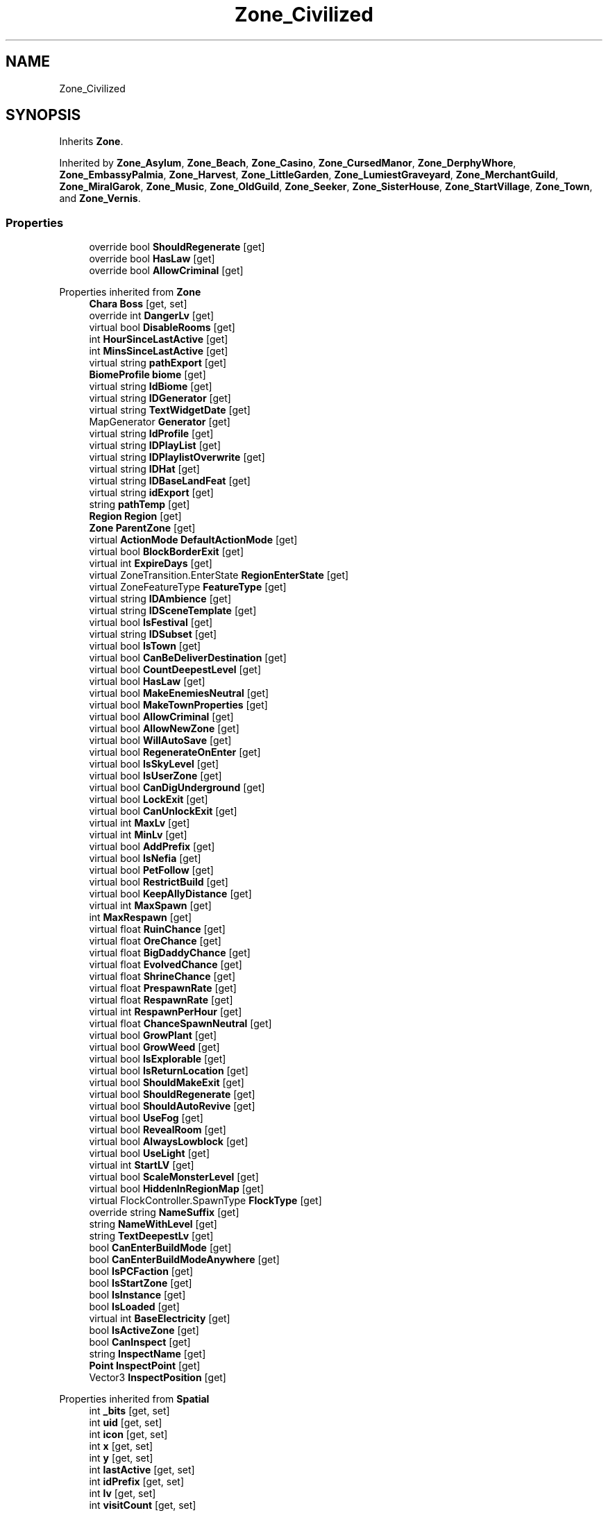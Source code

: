 .TH "Zone_Civilized" 3 "Elin Modding Docs Doc" \" -*- nroff -*-
.ad l
.nh
.SH NAME
Zone_Civilized
.SH SYNOPSIS
.br
.PP
.PP
Inherits \fBZone\fP\&.
.PP
Inherited by \fBZone_Asylum\fP, \fBZone_Beach\fP, \fBZone_Casino\fP, \fBZone_CursedManor\fP, \fBZone_DerphyWhore\fP, \fBZone_EmbassyPalmia\fP, \fBZone_Harvest\fP, \fBZone_LittleGarden\fP, \fBZone_LumiestGraveyard\fP, \fBZone_MerchantGuild\fP, \fBZone_MiralGarok\fP, \fBZone_Music\fP, \fBZone_OldGuild\fP, \fBZone_Seeker\fP, \fBZone_SisterHouse\fP, \fBZone_StartVillage\fP, \fBZone_Town\fP, and \fBZone_Vernis\fP\&.
.SS "Properties"

.in +1c
.ti -1c
.RI "override bool \fBShouldRegenerate\fP\fR [get]\fP"
.br
.ti -1c
.RI "override bool \fBHasLaw\fP\fR [get]\fP"
.br
.ti -1c
.RI "override bool \fBAllowCriminal\fP\fR [get]\fP"
.br
.in -1c

Properties inherited from \fBZone\fP
.in +1c
.ti -1c
.RI "\fBChara\fP \fBBoss\fP\fR [get, set]\fP"
.br
.ti -1c
.RI "override int \fBDangerLv\fP\fR [get]\fP"
.br
.ti -1c
.RI "virtual bool \fBDisableRooms\fP\fR [get]\fP"
.br
.ti -1c
.RI "int \fBHourSinceLastActive\fP\fR [get]\fP"
.br
.ti -1c
.RI "int \fBMinsSinceLastActive\fP\fR [get]\fP"
.br
.ti -1c
.RI "virtual string \fBpathExport\fP\fR [get]\fP"
.br
.ti -1c
.RI "\fBBiomeProfile\fP \fBbiome\fP\fR [get]\fP"
.br
.ti -1c
.RI "virtual string \fBIdBiome\fP\fR [get]\fP"
.br
.ti -1c
.RI "virtual string \fBIDGenerator\fP\fR [get]\fP"
.br
.ti -1c
.RI "virtual string \fBTextWidgetDate\fP\fR [get]\fP"
.br
.ti -1c
.RI "MapGenerator \fBGenerator\fP\fR [get]\fP"
.br
.ti -1c
.RI "virtual string \fBIdProfile\fP\fR [get]\fP"
.br
.ti -1c
.RI "virtual string \fBIDPlayList\fP\fR [get]\fP"
.br
.ti -1c
.RI "virtual string \fBIDPlaylistOverwrite\fP\fR [get]\fP"
.br
.ti -1c
.RI "virtual string \fBIDHat\fP\fR [get]\fP"
.br
.ti -1c
.RI "virtual string \fBIDBaseLandFeat\fP\fR [get]\fP"
.br
.ti -1c
.RI "virtual string \fBidExport\fP\fR [get]\fP"
.br
.ti -1c
.RI "string \fBpathTemp\fP\fR [get]\fP"
.br
.ti -1c
.RI "\fBRegion\fP \fBRegion\fP\fR [get]\fP"
.br
.ti -1c
.RI "\fBZone\fP \fBParentZone\fP\fR [get]\fP"
.br
.ti -1c
.RI "virtual \fBActionMode\fP \fBDefaultActionMode\fP\fR [get]\fP"
.br
.ti -1c
.RI "virtual bool \fBBlockBorderExit\fP\fR [get]\fP"
.br
.ti -1c
.RI "virtual int \fBExpireDays\fP\fR [get]\fP"
.br
.ti -1c
.RI "virtual ZoneTransition\&.EnterState \fBRegionEnterState\fP\fR [get]\fP"
.br
.ti -1c
.RI "virtual ZoneFeatureType \fBFeatureType\fP\fR [get]\fP"
.br
.ti -1c
.RI "virtual string \fBIDAmbience\fP\fR [get]\fP"
.br
.ti -1c
.RI "virtual string \fBIDSceneTemplate\fP\fR [get]\fP"
.br
.ti -1c
.RI "virtual bool \fBIsFestival\fP\fR [get]\fP"
.br
.ti -1c
.RI "virtual string \fBIDSubset\fP\fR [get]\fP"
.br
.ti -1c
.RI "virtual bool \fBIsTown\fP\fR [get]\fP"
.br
.ti -1c
.RI "virtual bool \fBCanBeDeliverDestination\fP\fR [get]\fP"
.br
.ti -1c
.RI "virtual bool \fBCountDeepestLevel\fP\fR [get]\fP"
.br
.ti -1c
.RI "virtual bool \fBHasLaw\fP\fR [get]\fP"
.br
.ti -1c
.RI "virtual bool \fBMakeEnemiesNeutral\fP\fR [get]\fP"
.br
.ti -1c
.RI "virtual bool \fBMakeTownProperties\fP\fR [get]\fP"
.br
.ti -1c
.RI "virtual bool \fBAllowCriminal\fP\fR [get]\fP"
.br
.ti -1c
.RI "virtual bool \fBAllowNewZone\fP\fR [get]\fP"
.br
.ti -1c
.RI "virtual bool \fBWillAutoSave\fP\fR [get]\fP"
.br
.ti -1c
.RI "virtual bool \fBRegenerateOnEnter\fP\fR [get]\fP"
.br
.ti -1c
.RI "virtual bool \fBIsSkyLevel\fP\fR [get]\fP"
.br
.ti -1c
.RI "virtual bool \fBIsUserZone\fP\fR [get]\fP"
.br
.ti -1c
.RI "virtual bool \fBCanDigUnderground\fP\fR [get]\fP"
.br
.ti -1c
.RI "virtual bool \fBLockExit\fP\fR [get]\fP"
.br
.ti -1c
.RI "virtual bool \fBCanUnlockExit\fP\fR [get]\fP"
.br
.ti -1c
.RI "virtual int \fBMaxLv\fP\fR [get]\fP"
.br
.ti -1c
.RI "virtual int \fBMinLv\fP\fR [get]\fP"
.br
.ti -1c
.RI "virtual bool \fBAddPrefix\fP\fR [get]\fP"
.br
.ti -1c
.RI "virtual bool \fBIsNefia\fP\fR [get]\fP"
.br
.ti -1c
.RI "virtual bool \fBPetFollow\fP\fR [get]\fP"
.br
.ti -1c
.RI "virtual bool \fBRestrictBuild\fP\fR [get]\fP"
.br
.ti -1c
.RI "virtual bool \fBKeepAllyDistance\fP\fR [get]\fP"
.br
.ti -1c
.RI "virtual int \fBMaxSpawn\fP\fR [get]\fP"
.br
.ti -1c
.RI "int \fBMaxRespawn\fP\fR [get]\fP"
.br
.ti -1c
.RI "virtual float \fBRuinChance\fP\fR [get]\fP"
.br
.ti -1c
.RI "virtual float \fBOreChance\fP\fR [get]\fP"
.br
.ti -1c
.RI "virtual float \fBBigDaddyChance\fP\fR [get]\fP"
.br
.ti -1c
.RI "virtual float \fBEvolvedChance\fP\fR [get]\fP"
.br
.ti -1c
.RI "virtual float \fBShrineChance\fP\fR [get]\fP"
.br
.ti -1c
.RI "virtual float \fBPrespawnRate\fP\fR [get]\fP"
.br
.ti -1c
.RI "virtual float \fBRespawnRate\fP\fR [get]\fP"
.br
.ti -1c
.RI "virtual int \fBRespawnPerHour\fP\fR [get]\fP"
.br
.ti -1c
.RI "virtual float \fBChanceSpawnNeutral\fP\fR [get]\fP"
.br
.ti -1c
.RI "virtual bool \fBGrowPlant\fP\fR [get]\fP"
.br
.ti -1c
.RI "virtual bool \fBGrowWeed\fP\fR [get]\fP"
.br
.ti -1c
.RI "virtual bool \fBIsExplorable\fP\fR [get]\fP"
.br
.ti -1c
.RI "virtual bool \fBIsReturnLocation\fP\fR [get]\fP"
.br
.ti -1c
.RI "virtual bool \fBShouldMakeExit\fP\fR [get]\fP"
.br
.ti -1c
.RI "virtual bool \fBShouldRegenerate\fP\fR [get]\fP"
.br
.ti -1c
.RI "virtual bool \fBShouldAutoRevive\fP\fR [get]\fP"
.br
.ti -1c
.RI "virtual bool \fBUseFog\fP\fR [get]\fP"
.br
.ti -1c
.RI "virtual bool \fBRevealRoom\fP\fR [get]\fP"
.br
.ti -1c
.RI "virtual bool \fBAlwaysLowblock\fP\fR [get]\fP"
.br
.ti -1c
.RI "virtual bool \fBUseLight\fP\fR [get]\fP"
.br
.ti -1c
.RI "virtual int \fBStartLV\fP\fR [get]\fP"
.br
.ti -1c
.RI "virtual bool \fBScaleMonsterLevel\fP\fR [get]\fP"
.br
.ti -1c
.RI "virtual bool \fBHiddenInRegionMap\fP\fR [get]\fP"
.br
.ti -1c
.RI "virtual FlockController\&.SpawnType \fBFlockType\fP\fR [get]\fP"
.br
.ti -1c
.RI "override string \fBNameSuffix\fP\fR [get]\fP"
.br
.ti -1c
.RI "string \fBNameWithLevel\fP\fR [get]\fP"
.br
.ti -1c
.RI "string \fBTextDeepestLv\fP\fR [get]\fP"
.br
.ti -1c
.RI "bool \fBCanEnterBuildMode\fP\fR [get]\fP"
.br
.ti -1c
.RI "bool \fBCanEnterBuildModeAnywhere\fP\fR [get]\fP"
.br
.ti -1c
.RI "bool \fBIsPCFaction\fP\fR [get]\fP"
.br
.ti -1c
.RI "bool \fBIsStartZone\fP\fR [get]\fP"
.br
.ti -1c
.RI "bool \fBIsInstance\fP\fR [get]\fP"
.br
.ti -1c
.RI "bool \fBIsLoaded\fP\fR [get]\fP"
.br
.ti -1c
.RI "virtual int \fBBaseElectricity\fP\fR [get]\fP"
.br
.ti -1c
.RI "bool \fBIsActiveZone\fP\fR [get]\fP"
.br
.ti -1c
.RI "bool \fBCanInspect\fP\fR [get]\fP"
.br
.ti -1c
.RI "string \fBInspectName\fP\fR [get]\fP"
.br
.ti -1c
.RI "\fBPoint\fP \fBInspectPoint\fP\fR [get]\fP"
.br
.ti -1c
.RI "Vector3 \fBInspectPosition\fP\fR [get]\fP"
.br
.in -1c

Properties inherited from \fBSpatial\fP
.in +1c
.ti -1c
.RI "int \fB_bits\fP\fR [get, set]\fP"
.br
.ti -1c
.RI "int \fBuid\fP\fR [get, set]\fP"
.br
.ti -1c
.RI "int \fBicon\fP\fR [get, set]\fP"
.br
.ti -1c
.RI "int \fBx\fP\fR [get, set]\fP"
.br
.ti -1c
.RI "int \fBy\fP\fR [get, set]\fP"
.br
.ti -1c
.RI "int \fBlastActive\fP\fR [get, set]\fP"
.br
.ti -1c
.RI "int \fBidPrefix\fP\fR [get, set]\fP"
.br
.ti -1c
.RI "int \fBlv\fP\fR [get, set]\fP"
.br
.ti -1c
.RI "int \fBvisitCount\fP\fR [get, set]\fP"
.br
.ti -1c
.RI "int \fBdateExpire\fP\fR [get, set]\fP"
.br
.ti -1c
.RI "int \fBdateRevive\fP\fR [get, set]\fP"
.br
.ti -1c
.RI "int \fB_dangerLv\fP\fR [get, set]\fP"
.br
.ti -1c
.RI "int \fBdateRegenerate\fP\fR [get, set]\fP"
.br
.ti -1c
.RI "int \fBinfluence\fP\fR [get, set]\fP"
.br
.ti -1c
.RI "int \fBinvestment\fP\fR [get, set]\fP"
.br
.ti -1c
.RI "int \fBdevelopment\fP\fR [get, set]\fP"
.br
.ti -1c
.RI "int \fBelectricity\fP\fR [get, set]\fP"
.br
.ti -1c
.RI "int \fBdateHat\fP\fR [get, set]\fP"
.br
.ti -1c
.RI "int \fBuidBoss\fP\fR [get, set]\fP"
.br
.ti -1c
.RI "int \fBdateQuest\fP\fR [get, set]\fP"
.br
.ti -1c
.RI "int \fBversion\fP\fR [get, set]\fP"
.br
.ti -1c
.RI "bool \fBisGenerated\fP\fR [get, set]\fP"
.br
.ti -1c
.RI "bool \fBisShore\fP\fR [get, set]\fP"
.br
.ti -1c
.RI "bool \fBisRandomSite\fP\fR [get, set]\fP"
.br
.ti -1c
.RI "bool \fBisKnown\fP\fR [get, set]\fP"
.br
.ti -1c
.RI "bool \fBisMapSaved\fP\fR [get, set]\fP"
.br
.ti -1c
.RI "bool \fBisExternalZone\fP\fR [get, set]\fP"
.br
.ti -1c
.RI "bool \fBisConquered\fP\fR [get, set]\fP"
.br
.ti -1c
.RI "bool \fBisBeach\fP\fR [get, set]\fP"
.br
.ti -1c
.RI "bool \fBisPeace\fP\fR [get, set]\fP"
.br
.ti -1c
.RI "\fBFaction\fP \fBmainFaction\fP\fR [get, set]\fP"
.br
.ti -1c
.RI "\fBSourceZone\&.Row\fP \fBsource\fP\fR [get]\fP"
.br
.ti -1c
.RI "bool \fBIsPlayerFaction\fP\fR [get]\fP"
.br
.ti -1c
.RI "bool \fBIsClosed\fP\fR [get]\fP"
.br
.ti -1c
.RI "int \fBmapX\fP\fR [get]\fP"
.br
.ti -1c
.RI "int \fBmapY\fP\fR [get]\fP"
.br
.ti -1c
.RI "virtual int \fBDangerLv\fP\fR [get]\fP"
.br
.ti -1c
.RI "virtual int \fBDangerLvFix\fP\fR [get]\fP"
.br
.ti -1c
.RI "virtual float \fBVolumeSea\fP\fR [get]\fP"
.br
.ti -1c
.RI "virtual bool \fBShowDangerLv\fP\fR [get]\fP"
.br
.ti -1c
.RI "virtual bool \fBCanSpawnAdv\fP\fR [get]\fP"
.br
.ti -1c
.RI "string \fBpathSave\fP\fR [get]\fP"
.br
.ti -1c
.RI "virtual string \fBName\fP\fR [get]\fP"
.br
.ti -1c
.RI "virtual string \fBNameSuffix\fP\fR [get]\fP"
.br
.ti -1c
.RI "virtual bool \fBIsRegion\fP\fR [get]\fP"
.br
.ti -1c
.RI "virtual bool \fBCanFastTravel\fP\fR [get]\fP"
.br
.ti -1c
.RI "\fBEloMap\&.TileInfo\fP \fBTile\fP\fR [get]\fP"
.br
.ti -1c
.RI "virtual bool \fBIsSnowZone\fP\fR [get]\fP"
.br
.ti -1c
.RI "virtual bool \fBIsSnowCovered\fP\fR [get]\fP"
.br
.ti -1c
.RI "virtual \fBPoint\fP \fBRegionPos\fP\fR [get]\fP"
.br
.ti -1c
.RI "virtual bool \fBisClaimable\fP\fR [get]\fP"
.br
.ti -1c
.RI "int \fBSeed\fP\fR [get]\fP"
.br
.in -1c

Properties inherited from \fBEClass\fP
.in +1c
.ti -1c
.RI "static \fBGame\fP \fBgame\fP\fR [get]\fP"
.br
.ti -1c
.RI "static bool \fBAdvMode\fP\fR [get]\fP"
.br
.ti -1c
.RI "static \fBPlayer\fP \fBplayer\fP\fR [get]\fP"
.br
.ti -1c
.RI "static \fBChara\fP \fBpc\fP\fR [get]\fP"
.br
.ti -1c
.RI "static \fBUI\fP \fBui\fP\fR [get]\fP"
.br
.ti -1c
.RI "static \fBMap\fP \fB_map\fP\fR [get]\fP"
.br
.ti -1c
.RI "static \fBZone\fP \fB_zone\fP\fR [get]\fP"
.br
.ti -1c
.RI "static \fBFactionBranch\fP \fBBranch\fP\fR [get]\fP"
.br
.ti -1c
.RI "static \fBFactionBranch\fP \fBBranchOrHomeBranch\fP\fR [get]\fP"
.br
.ti -1c
.RI "static \fBFaction\fP \fBHome\fP\fR [get]\fP"
.br
.ti -1c
.RI "static \fBFaction\fP \fBWilds\fP\fR [get]\fP"
.br
.ti -1c
.RI "static \fBScene\fP \fBscene\fP\fR [get]\fP"
.br
.ti -1c
.RI "static \fBBaseGameScreen\fP \fBscreen\fP\fR [get]\fP"
.br
.ti -1c
.RI "static \fBGameSetting\fP \fBsetting\fP\fR [get]\fP"
.br
.ti -1c
.RI "static \fBGameData\fP \fBgamedata\fP\fR [get]\fP"
.br
.ti -1c
.RI "static \fBColorProfile\fP \fBColors\fP\fR [get]\fP"
.br
.ti -1c
.RI "static \fBWorld\fP \fBworld\fP\fR [get]\fP"
.br
.ti -1c
.RI "static \fBSourceManager\fP \fBsources\fP\fR [get]\fP"
.br
.ti -1c
.RI "static \fBSourceManager\fP \fBeditorSources\fP\fR [get]\fP"
.br
.ti -1c
.RI "static SoundManager \fBSound\fP\fR [get]\fP"
.br
.ti -1c
.RI "static \fBCoreDebug\fP \fBdebug\fP\fR [get]\fP"
.br
.in -1c

Properties inherited from \fBIInspect\fP
.SS "Additional Inherited Members"


Public Types inherited from \fBIInspect\fP
.in +1c
.ti -1c
.RI "enum \fBNoteMode\fP { \fBDefault\fP, \fBRecipe\fP, \fBProduct\fP, \fBInfo\fP }"
.br
.in -1c

Public Member Functions inherited from \fBZone\fP
.in +1c
.ti -1c
.RI "virtual string \fBGetDungenID\fP ()"
.br
.ti -1c
.RI "virtual string \fBGetNewZoneID\fP (int level)"
.br
.ti -1c
.RI "override string \fBToString\fP ()"
.br
.ti -1c
.RI "string \fBTextLevel\fP (int _lv)"
.br
.ti -1c
.RI "override void \fBOnCreate\fP ()"
.br
.ti -1c
.RI "override void \fBOnAfterCreate\fP ()"
.br
.ti -1c
.RI "void \fBActivate\fP ()"
.br
.ti -1c
.RI "void \fBRefreshHat\fP ()"
.br
.ti -1c
.RI "void \fBOnVisit\fP ()"
.br
.ti -1c
.RI "void \fBRevive\fP ()"
.br
.ti -1c
.RI "virtual void \fBOnRegenerate\fP ()"
.br
.ti -1c
.RI "virtual void \fBOnActivate\fP ()"
.br
.ti -1c
.RI "virtual void \fBOnBeforeDeactivate\fP ()"
.br
.ti -1c
.RI "virtual void \fBOnDeactivate\fP ()"
.br
.ti -1c
.RI "virtual void \fBOnBeforeSimulate\fP ()"
.br
.ti -1c
.RI "virtual void \fBOnVisitNewMapOrRegenerate\fP ()"
.br
.ti -1c
.RI "virtual void \fBOnAfterSimulate\fP ()"
.br
.ti -1c
.RI "void \fBSimulate\fP ()"
.br
.ti -1c
.RI "\fBPoint\fP \fBGetSpawnPos\fP (\fBChara\fP c, ZoneTransition\&.EnterState destState=ZoneTransition\&.EnterState\&.Auto)"
.br
.ti -1c
.RI "\fBPoint\fP \fBGetRandomVisitPos\fP (\fBChara\fP c)"
.br
.ti -1c
.RI "void \fBAddGlobalCharasOnActivate\fP ()"
.br
.ti -1c
.RI "void \fBDeactivate\fP ()"
.br
.ti -1c
.RI "void \fBOnKillGame\fP ()"
.br
.ti -1c
.RI "void \fBUnloadMap\fP ()"
.br
.ti -1c
.RI "void \fBClaimZone\fP (bool debug=false)"
.br
.ti -1c
.RI "void \fBAbandonZone\fP ()"
.br
.ti -1c
.RI "bool \fBCanDestroy\fP ()"
.br
.ti -1c
.RI "override void \fB_OnBeforeSave\fP ()"
.br
.ti -1c
.RI "override void \fBOnLoad\fP ()"
.br
.ti -1c
.RI "override void \fBDestroy\fP ()"
.br
.ti -1c
.RI "void \fBClearZones\fP (\fBZone\fP current=null)"
.br
.ti -1c
.RI "void \fBOnChildNumChange\fP (\fBCard\fP c)"
.br
.ti -1c
.RI "\fBICardParent\fP \fBGetRoot\fP ()"
.br
.ti -1c
.RI "\fBZone\fP \fBGetTopZone\fP ()"
.br
.ti -1c
.RI "\fBCard\fP \fBAddCardSplinkle\fP (\fBCard\fP t, \fBPoint\fP center, int radius=4)"
.br
.ti -1c
.RI "\fBCard\fP \fBAddChara\fP (string id, int x, int z)"
.br
.ti -1c
.RI "\fBCard\fP \fBAddThing\fP (string id, int x, int z)"
.br
.ti -1c
.RI "\fBCard\fP \fBAddThing\fP (string id, \fBPoint\fP p)"
.br
.ti -1c
.RI "\fBCard\fP \fBAddCard\fP (\fBCard\fP t, \fBPoint\fP point)"
.br
.ti -1c
.RI "\fBCard\fP \fBAddCard\fP (\fBCard\fP t)"
.br
.ti -1c
.RI "\fBCard\fP \fBAddCard\fP (\fBCard\fP t, int x, int z)"
.br
.ti -1c
.RI "void \fBRemoveCard\fP (\fBCard\fP t)"
.br
.ti -1c
.RI "T \fBGetRandomSpot< T >\fP ()"
.br
.ti -1c
.RI "bool \fBTryAddThingInSpot< T >\fP (\fBThing\fP t, bool useContainer=true, bool putRandomPosIfNoSpot=true)"
.br
.ti -1c
.RI "List< \fBThing\fP > \fBTryListThingsInSpot< T >\fP (Func< \fBThing\fP, bool > func=null)"
.br
.ti -1c
.RI "bool \fBTryAddThingInSharedContainer\fP (\fBThing\fP t, List< \fBThing\fP > containers=null, bool add=true, bool msg=false, \fBChara\fP chara=null, bool sharedOnly=true)"
.br
.ti -1c
.RI "bool \fBTryAddThing\fP (\fBThing\fP target, \fBPoint\fP p, bool destroyIfFail=false)"
.br
.ti -1c
.RI "\fBThing\fP \fBTryGetThingFromSharedContainer\fP (Func< \fBThing\fP, bool > func)"
.br
.ti -1c
.RI "\fBThing\fP \fBTryGetRestock< T >\fP (string idCat)"
.br
.ti -1c
.RI "\fBZoneProfile\fP \fBGetProfile\fP ()"
.br
.ti -1c
.RI "void \fBCreateBP\fP ()"
.br
.ti -1c
.RI "virtual void \fBOnCreateBP\fP ()"
.br
.ti -1c
.RI "void \fBGenerate\fP ()"
.br
.ti -1c
.RI "void \fBSpawnFollower\fP ()"
.br
.ti -1c
.RI "void \fBSpawnAltar\fP ()"
.br
.ti -1c
.RI "virtual void \fBOnGenerateMap\fP ()"
.br
.ti -1c
.RI "void \fBTryGenerateOre\fP ()"
.br
.ti -1c
.RI "void \fBTryGenerateEvolved\fP (bool force=false)"
.br
.ti -1c
.RI "void \fBTryGenerateBigDaddy\fP ()"
.br
.ti -1c
.RI "void \fBTryGenerateShrine\fP ()"
.br
.ti -1c
.RI "void \fBResetHostility\fP ()"
.br
.ti -1c
.RI "virtual void \fBOnGenerateRooms\fP (\fBBaseMapGen\fP gen)"
.br
.ti -1c
.RI "\fBPoint\fP \fBGetSpawnPos\fP (SpawnPosition type, int tries=100)"
.br
.ti -1c
.RI "\fBChara\fP \fBSpawnMob\fP (\fBPoint\fP pos=null, \fBSpawnSetting\fP setting=null)"
.br
.ti -1c
.RI "void \fBRefreshElectricity\fP ()"
.br
.ti -1c
.RI "int \fBGetElectricity\fP (bool cost=false)"
.br
.ti -1c
.RI "void \fBSetBGM\fP (List< int > ids, bool refresh=true)"
.br
.ti -1c
.RI "void \fBSetBGM\fP (int id=\-1, bool refresh=true)"
.br
.ti -1c
.RI "void \fBRefreshPlaylist\fP ()"
.br
.ti -1c
.RI "void \fBRefreshBGM\fP ()"
.br
.ti -1c
.RI "Playlist \fBCreatePlaylist\fP (ref List< int > list, Playlist mold=null)"
.br
.ti -1c
.RI "\fBChara\fP \fBFindChara\fP (string id)"
.br
.ti -1c
.RI "\fBChara\fP \fBFindChara\fP (int uid)"
.br
.ti -1c
.RI "int \fBGetDeepestLv\fP ()"
.br
.ti -1c
.RI "int \fBGetDeepestLv\fP (ref int max)"
.br
.ti -1c
.RI "List< \fBElement\fP > \fBListLandFeats\fP ()"
.br
.ti -1c
.RI "\fBZoneExportData\fP \fBImport\fP (string path)"
.br
.ti -1c
.RI "void \fBExport\fP (string path, \fBPartialMap\fP partial=null, bool usermap=false)"
.br
.ti -1c
.RI "void \fBExportDialog\fP (string dir=null)"
.br
.ti -1c
.RI "void \fBImportDialog\fP (string dir=null)"
.br
.ti -1c
.RI "void \fBExport\fP ()"
.br
.ti -1c
.RI "void \fBWriteNote\fP (UINote n, Action< UINote > onWriteNote=null, IInspect\&.NoteMode mode=IInspect\&.NoteMode\&.Default, \fBRecipe\fP recipe=null)"
.br
.ti -1c
.RI "void \fBOnInspect\fP ()"
.br
.ti -1c
.RI "\fBChara\fP \fBAddRandomVisitor\fP (bool guest=false)"
.br
.ti -1c
.RI "void \fBOnSimulateHour\fP (\fBVirtualDate\fP date)"
.br
.ti -1c
.RI "void \fBOnSimulateDay\fP (\fBVirtualDate\fP date)"
.br
.ti -1c
.RI "void \fBOnSimulateMonth\fP (\fBVirtualDate\fP date)"
.br
.ti -1c
.RI "void \fBRainWater\fP ()"
.br
.ti -1c
.RI "void \fBGrowPlants\fP (\fBVirtualDate\fP date)"
.br
.ti -1c
.RI "\fBZone\fP \fBGetZoneAt\fP (int _x, int _y)"
.br
.ti -1c
.RI "bool \fBIsCrime\fP (\fBChara\fP c, \fBAct\fP act)"
.br
.ti -1c
.RI "void \fBRefreshCriminal\fP ()"
.br
.ti -1c
.RI "void \fBRefreshListCitizen\fP ()"
.br
.ti -1c
.RI "void \fBModInfluence\fP (int a)"
.br
.ti -1c
.RI "void \fBModDevelopment\fP (int a)"
.br
.ti -1c
.RI "void \fBUpdateQuests\fP (bool force=false)"
.br
.ti -1c
.RI "int \fBCountMinions\fP (\fBChara\fP c)"
.br
.ti -1c
.RI "int \fBGetSoilCost\fP ()"
.br
.ti -1c
.RI "void \fBSpawnLostItems\fP ()"
.br
.ti -1c
.RI "void \fBApplyBackerPet\fP ()"
.br
.in -1c

Public Member Functions inherited from \fBSpatial\fP
.in +1c
.ti -1c
.RI "int \fBGetInt\fP (int id, int? defaultInt=null)"
.br
.ti -1c
.RI "void \fBAddInt\fP (int id, int value)"
.br
.ti -1c
.RI "void \fBSetInt\fP (int id, int value=0)"
.br
.ti -1c
.RI "override string \fBToString\fP ()"
.br
.ti -1c
.RI "void \fBCreate\fP (string _id, int _x, int _y, int _icon)"
.br
.ti -1c
.RI "void \fBRegister\fP ()"
.br
.ti -1c
.RI "virtual void \fBSetMainFaction\fP (\fBFaction\fP f)"
.br
.ti -1c
.RI "\fBZone\fP \fBGetFirstZone\fP ()"
.br
.ti -1c
.RI "void \fBOnBeforeSave\fP ()"
.br
.ti -1c
.RI "void \fB_OnLoad\fP ()"
.br
.ti -1c
.RI "void \fBDeleteMapRecursive\fP ()"
.br
.ti -1c
.RI "virtual void \fBAddChild\fP (\fBSpatial\fP child)"
.br
.ti -1c
.RI "void \fBRemoveChild\fP (\fBSpatial\fP child)"
.br
.ti -1c
.RI "\fBZone\fP \fBFindDeepestZone\fP ()"
.br
.ti -1c
.RI "\fBZone\fP \fBFindZone\fP (int lv)"
.br
.ti -1c
.RI "\fBZone\fP \fBFindZone\fP (string _id)"
.br
.ti -1c
.RI "virtual bool \fBCanKill\fP ()"
.br
.ti -1c
.RI "int \fBDist\fP (\fBPoint\fP p)"
.br
.ti -1c
.RI "int \fBDist\fP (\fBSpatial\fP s)"
.br
.ti -1c
.RI "void \fBMakeGameObject\fP (GameObject parentGo)"
.br
.in -1c

Public Member Functions inherited from \fBICardParent\fP

Public Member Functions inherited from \fBIInspect\fP

Static Public Member Functions inherited from \fBZone\fP
.in +1c
.ti -1c
.RI "static bool \fBIsImportValid\fP (string path)"
.br
.in -1c

Static Public Member Functions inherited from \fBEClass\fP
.in +1c
.ti -1c
.RI "static int \fBrnd\fP (int a)"
.br
.ti -1c
.RI "static int \fBcurve\fP (int a, int start, int step, int rate=75)"
.br
.ti -1c
.RI "static int \fBrndHalf\fP (int a)"
.br
.ti -1c
.RI "static float \fBrndf\fP (float a)"
.br
.ti -1c
.RI "static int \fBrndSqrt\fP (int a)"
.br
.ti -1c
.RI "static void \fBWait\fP (float a, \fBCard\fP c)"
.br
.ti -1c
.RI "static void \fBWait\fP (float a, \fBPoint\fP p)"
.br
.ti -1c
.RI "static int \fBBigger\fP (int a, int b)"
.br
.ti -1c
.RI "static int \fBSmaller\fP (int a, int b)"
.br
.in -1c

Public Attributes inherited from \fBZone\fP
.in +1c
.ti -1c
.RI "\fBFactionBranch\fP \fBbranch\fP"
.br
.ti -1c
.RI "HashSet< int > \fBcompletedQuests\fP = new HashSet<int>()"
.br
.ti -1c
.RI "\fBZoneEventManager\fP \fBevents\fP = new \fBZoneEventManager\fP()"
.br
.ti -1c
.RI "\fBElementContainerZone\fP \fBelements\fP = new \fBElementContainerZone\fP()"
.br
.ti -1c
.RI "\fBMapBounds\fP \fBbounds\fP"
.br
.ti -1c
.RI "Dictionary< int, string > \fBdictCitizen\fP = new Dictionary<int, string>()"
.br
.ti -1c
.RI "\fBZoneInstance\fP \fBinstance\fP"
.br
.ti -1c
.RI "List< int > \fBlandFeats\fP"
.br
.ti -1c
.RI "\fBMap\fP \fBmap\fP"
.br
.ti -1c
.RI "\fBMapSubset\fP \fBsubset\fP"
.br
.ti -1c
.RI "\fBZoneBlueprint\fP \fBbp\fP"
.br
.ti -1c
.RI "int \fBfileVariation\fP"
.br
.ti -1c
.RI "bool \fBdirtyElectricity\fP"
.br
.ti -1c
.RI "bool \fBisStarted\fP"
.br
.ti -1c
.RI "bool \fBisSimulating\fP"
.br
.ti -1c
.RI "int \fBtempDist\fP"
.br
.ti -1c
.RI "\fBBiomeProfile\fP \fB_biome\fP"
.br
.in -1c

Public Attributes inherited from \fBSpatial\fP
.in +1c
.ti -1c
.RI "\fBSpatial\fP \fBparent\fP"
.br
.ti -1c
.RI "string \fBid\fP"
.br
.ti -1c
.RI "string \fBidUser\fP"
.br
.ti -1c
.RI "string \fBname\fP"
.br
.ti -1c
.RI "string \fBidMainFaction\fP"
.br
.ti -1c
.RI "string \fBidProfile\fP"
.br
.ti -1c
.RI "string \fBidCurrentSubset\fP"
.br
.ti -1c
.RI "string \fBidHat\fP"
.br
.ti -1c
.RI "int[] \fB_ints\fP = new int[30]"
.br
.ti -1c
.RI "List< \fBSpatial\fP > \fBchildren\fP = new List<\fBSpatial\fP>()"
.br
.ti -1c
.RI "List< \fBSpatial\fP > \fBconnections\fP = new List<\fBSpatial\fP>()"
.br
.ti -1c
.RI "Dictionary< int, int > \fBmapInt\fP = new Dictionary<int, int>()"
.br
.ti -1c
.RI "bool \fBdestryoed\fP"
.br
.ti -1c
.RI "bool \fBisImported\fP"
.br
.ti -1c
.RI "BitArray32 \fBbits\fP"
.br
.in -1c

Static Public Attributes inherited from \fBZone\fP
.in +1c
.ti -1c
.RI "static bool \fBforceRegenerate\fP"
.br
.ti -1c
.RI "static string \fBforceSubset\fP"
.br
.ti -1c
.RI "static \fBCardRow\fP \fBsourceHat\fP"
.br
.ti -1c
.RI "static int \fBokaerinko\fP = 0"
.br
.ti -1c
.RI "static bool \fBignoreSpawnAnime\fP"
.br
.ti -1c
.RI "static List< \fBThing\fP > \fBSuckers\fP = new List<\fBThing\fP>()"
.br
.in -1c

Static Public Attributes inherited from \fBEClass\fP
.in +1c
.ti -1c
.RI "static \fBCore\fP \fBcore\fP"
.br
.in -1c

Protected Member Functions inherited from \fBSpatial\fP
.in +1c
.ti -1c
.RI "\fBZone\fP \fB_FindZone\fP (string _id)"
.br
.in -1c

Protected Attributes inherited from \fBSpatial\fP
.in +1c
.ti -1c
.RI "\fBPoint\fP \fB_regionPos\fP = new \fBPoint\fP()"
.br
.in -1c

Static Package Functions inherited from \fBZone\fP
.SH "Detailed Description"
.PP 
Definition at line \fB4\fP of file \fBZone_Civilized\&.cs\fP\&.
.SH "Property Documentation"
.PP 
.SS "override bool Zone_Civilized\&.AllowCriminal\fR [get]\fP"

.PP
Definition at line \fB28\fP of file \fBZone_Civilized\&.cs\fP\&.
.SS "override bool Zone_Civilized\&.HasLaw\fR [get]\fP"

.PP
Definition at line \fB18\fP of file \fBZone_Civilized\&.cs\fP\&.
.SS "override bool Zone_Civilized\&.ShouldRegenerate\fR [get]\fP"

.PP
Definition at line \fB8\fP of file \fBZone_Civilized\&.cs\fP\&.

.SH "Author"
.PP 
Generated automatically by Doxygen for Elin Modding Docs Doc from the source code\&.
